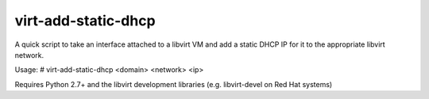 virt-add-static-dhcp
====================

A quick script to take an interface attached to a libvirt VM and add
a static DHCP IP for it to the appropriate libvirt network.

Usage:
# virt-add-static-dhcp <domain> <network> <ip>

Requires Python 2.7+ and the libvirt development libraries (e.g. libvirt-devel
on Red Hat systems)

